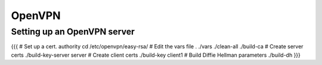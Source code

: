 OpenVPN
-------


Setting up an OpenVPN server
==============================
{{{
# Set up a cert. authority
cd /etc/openvpn/easy-rsa/
# Edit the vars file
. ./vars
./clean-all
./build-ca
# Create server certs
./build-key-server server
# Create client certs
./build-key client1
# Build Diffie Hellman parameters
./build-dh
}}}

